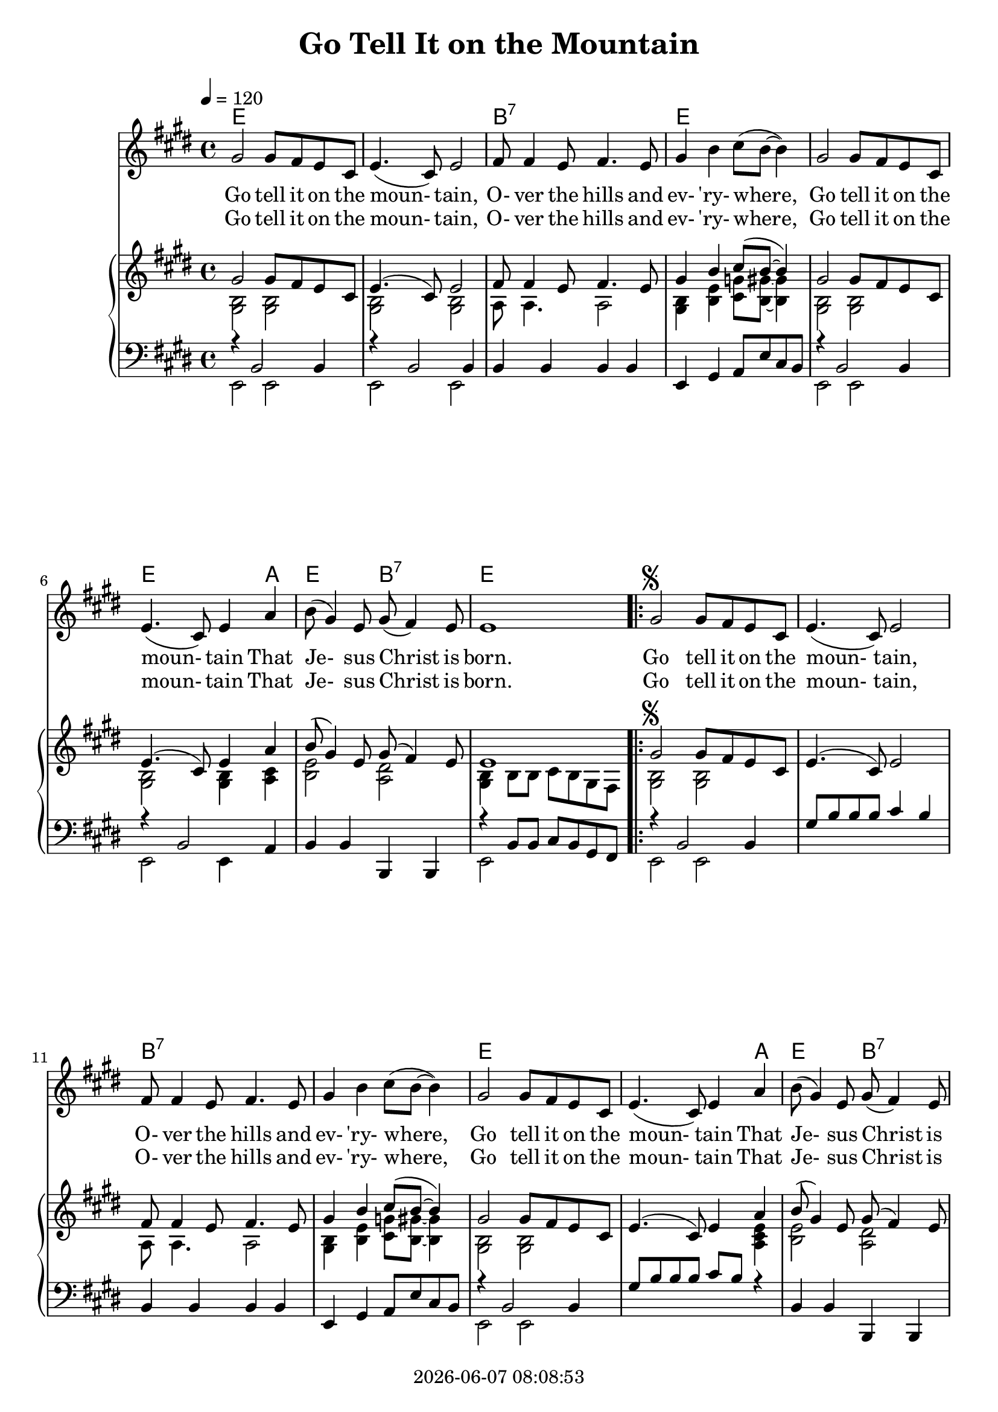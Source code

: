 \version "2.13.53"

today = #(strftime "%Y-%m-%d %H:%M:%S" (localtime (current-time)))

\header {
  title = "Go Tell It on the Mountain"
  copyright = \today
}

global = {
  \key e \major
  \time 4/4
  \tempo 4=120
}

melodyA = \relative c'' {
  gis2 gis8 fis e cis
  e4.(cis8) e2
  fis8 fis4 e8 fis4. e8
  gis4 b cis8(b ~ b4)
  gis2 gis8 fis e cis
  e4.(cis8) e4 a
  b8(gis4) e8 gis8(fis4) e8
  e1
}

melodyB = \relative c'' {
  gis2^\markup{\musicglyph #"scripts.segno"} gis8 fis e cis
  e4.(cis8) e2
  fis8 fis4 e8 fis4. e8
  gis4 b cis8(b ~ b4)
  gis2 gis8 fis e cis
  e4.(cis8) e4 a
  b8(gis4) e8 gis8(fis4) e8
  e2.^\fermata^\markup{FINE}
}

melodyC = \relative c' {
  b4
  fis'4. e8 fis4 gis8(fis)
  e2 e4 r8 b
  fis'4. e8 fis4. gis8
  b2. b,4
  fis'4. e8 fis4 g8(fis)
  e4.(cis8) e4 a
  gis4. e8 gis8(fis4) e8
  e1-\markup{D.S. \musicglyph #"scripts.segno" last time}
}

accTrebleA = \relative c' {
  <gis b>2 q
  q2 q
  a8 a4. a2
  q4 <b e> <cis g'>8 <b gis'> ~ q4
  <gis b>2 q2
  q2 q4 <a cis>
  <b e>2 <a dis>
  <gis b>4 b8 b cis b gis fis
}

accTrebleB = \relative c' {
  <gis b>2 q2
  s1
  a8 a4. a2
  <gis b>4 <b e> <cis g'>8 <b gis'>8 ~ q4
  <gis b>2 q
  s2. <a cis e>4
  <b e>2 <a dis>
  <gis b>2.-\fermata
  }

accTrebleC = \relative c' {
  s4
  a2 a
  gis2 gis
  a2 a
  <b e>2. s4
  a2 a
  gis2 gis4 <a cis e>
  <b e>2 <a dis>
  <gis b>4 b8 b cis b gis fis
}

accBassOneA = \relative c {
  r4 b2 b4
  r4 b2 b4
  b4 b b b
  e,4 gis a8 e' cis b
  r4 b2 b4
  r4 b2 a4
  b4 b b, b
  r4 b'8 b cis b gis fis
}

accBassOneB = \relative c {
  r4 b2 b4
  gis'8 b b b cis4 b
  b,4 b b b
  e,4 gis a8 e' cis b
  r4 b2 b4
  gis'8 b b b cis b r4
  b,4 b b, b
  r4 b' ~ <b e>-\fermata
  }

accBassOneC = \relative c {
  r4
  b4 b b b
  e, e e e
  b' b b b
  e,4 b' g'2
  b,4 b b b
  e, e e a
  b4 b b, b
  e4 e'8 e fis e cis b
}

accBassTwoA = \relative c, {
  e2 e
  e2 e
  s1
  s1
  e2 e
  e2 e4 s
  s1
  e2 s
}

accBassTwoB = \relative c, {
  e2 e
  s1
  s1
  s1
  e2 e
  s1
  s1
  e2.-\fermata
}

accBassTwoC = \relative c, {
  s4
  s1
  s1
  s1
  s1
  s1
  s1
  s1
  s1
}

guitarA = \chordmode {
  e1
  e1
  b1:7
  e1
  e1
  e2. a4
  e2 b2:7
  e1
}

guitarB = \chordmode {
  e1
  e1
  b1:7
  b1:7
  e1
  e2. a4
  e2
  b2:7
  e2.
}

guitarC = \chordmode {
  e4
  b1:7
  e1
  b1:7
  e1
  bes1
  e2. a4
  e2 b2:7
  e1
}

melody     = { \melodyA     \repeat volta 2 { \melodyB     \bar "||" \melodyC     } }
accTreble  = { \accTrebleA  \repeat volta 2 { \accTrebleB  \bar "||" \accTrebleC  } }
accBassOne = { \accBassOneA \repeat volta 2 { \accBassOneB \bar "||" \accBassOneC } }
accBassTwo = { \accBassTwoA \repeat volta 2 { \accBassTwoB \bar "||" \accBassTwoC } }
guitar     = { \guitarA     \repeat volta 2 { \guitarB     \bar "||" \guitarC     } }

prelim =\lyricmode {
  Go tell it on the moun- tain,
  O- ver the hills and ev- 'ry- where,
  Go tell it on the moun- tain
  That Je- sus Christ is born.
}

refrain =\lyricmode {
  Go tell it on the moun- tain,
  O- ver the hills and ev- 'ry- where,
  Go tell it on the moun- tain
  That Je- sus Christ is born.
}

firstverse = \lyricmode {
  \set stanza = "1. "
  Down in a lone- ly man- ger,
  The hum- ble Christ was born,
  And God sent out sal- va- tion
  That bless- ed Christ- mas morn.
}

secondverse = \lyricmode {
  \set stanza = "2. "
  While shep- herds kept their watch, ""
  O'er si- lent flocks by night,
  Be hold! through- out the heav- ens
  There shone a ho- ly light.
}

Mwords =\lyricmode {
  "Go " "tell " "it " "on " "the " "moun" "tain,"
  "/O" "ver " "the " "hills " "and " "ev" "'ry" "where,"
  "/Go " "tell " "it " "on " "the " "moun" "tain"
  "/That " "Je" "sus " "Christ " "is " "born."
  "\Go " "tell " "it " "on " "the " "moun" "tain,"
  "/O" "ver " "the " "hills " "and " "ev" "'ry" "where,"
  "/Go " "tell " "it " "on " "the " "moun" "tain"
  "/That " "Je" "sus " "Christ " "is " "born."
  "\Down " "in " "a " "lone" "ly " "man" "ger,"
  "/The " "hum" "ble " "Christ " "was " "born,"
  "/And " "God " "sent " "out " "sal" "va" "tion"
  "/That " "bless" "ed " "Christ" "mas " "morn."
  "\Go " "tell " "it " "on " "the " "moun" "tain,"
  "/O" "ver " "the " "hills " "and " "ev" "'ry" "where,"
  "/Go " "tell " "it " "on " "the " "moun" "tain"
  "/That " "Je" "sus " "Christ " "is " "born."
  "\While " "shep" "herds " "kept " "their " "watch, " ""
  "/O'er " "si" "lent " "flocks " "by " "night,"
  "/Be " "hold! " "through" "out " "the " "heav" "ens"
  "/There " "shone " "a " "ho" "ly " "light."
  "\Go " "tell " "it " "on " "the " "moun" "tain,"
  "/O" "ver " "the " "hills " "and " "ev" "'ry" "where,"
  "/Go " "tell " "it " "on " "the " "moun" "tain"
  "/That " "Je" "sus " "Christ " "is " "born."
}

\book
{
  \score { % this version for the printed page
    <<
      \new ChordNames {
	\set chordChanges = ##t
        \guitar
      }
	\context Staff = melody <<
	  \context Voice =
	  sopranos { \set midiInstrument = #"clarinet"
		     \oneVoice << \global \melody >> }
	>>
	\context Lyrics = firstverse { s1 }
	\context Lyrics = secondverse { s1 }
        \context PianoStaff <<
	  \context Staff = treble <<
	    \context Voice = accMelody { \voiceOne \global \melody    }
            \context Voice = accTreble { \voiceTwo \global \accTreble }
          >>
	  \context Staff = bass <<
	    \clef bass
	    \context Voice = bassOne { \voiceOne \global \accBassOne }
            \context Voice = bassTwo { \voiceTwo \global \accBassTwo }
	  >>
        >>
	\context Lyrics = firstverse \lyricsto sopranos {\prelim \refrain \firstverse}
	\context Lyrics = secondverse \lyricsto sopranos {\prelim \refrain \secondverse}
    >>
    \layout {
    }
  }
  \score { % this version for the printed page
    <<
%      \new ChordNames {
%	\set chordChanges = ##t
%        \guitar
%      }
	\context Staff = melody <<
	  \context Voice =
	  sopranos { \set midiInstrument = #"clarinet"
		     \oneVoice { \global \unfoldRepeats \melody \melodyB } }
	>>
	\context Lyrics = firstverse { s1 }
        \context PianoStaff <<
	  \context Staff = treble <<
	    \context Voice = accMelody { \voiceOne \global \unfoldRepeats \melody \melodyB }
            \context Voice = accTreble { \voiceTwo \global \unfoldRepeats \accTreble \accTrebleB }
          >>
	  \context Staff = bass <<
	    \clef bass
	    \context Voice = bassOne { \voiceOne \global \unfoldRepeats \accBassOne \accBassOneB }
            \context Voice = bassTwo { \voiceTwo \global \unfoldRepeats \accBassTwo \accBassTwoB }
	  >>
        >>
      \context Lyrics = firstverse \lyricsto sopranos \Mwords
    >>
    \midi {
    }
%    \layout {}
  }
}